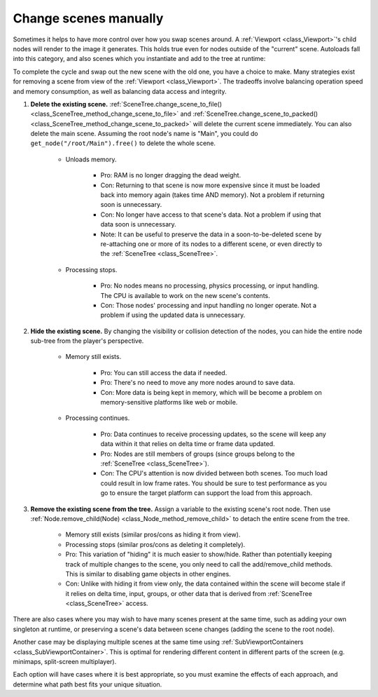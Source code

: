 .. _doc_change_scenes_manually:

Change scenes manually
======================

Sometimes it helps to have more control over how you swap scenes around.
A :ref:`Viewport <class_Viewport>`'s child nodes will render to the image
it generates. This holds true even for nodes outside of the "current"
scene. Autoloads fall into this category, and also scenes which you
instantiate and add to the tree at runtime:

.. tabs::
 .. code-tab:: gdscript GDScript

    var simultaneous_scene = preload("res://levels/level2.tscn").instantiate()

    func _add_a_scene_manually():
        # This is like autoloading the scene, only
        # it happens after already loading the main scene.
        get_tree().root.add_child(simultaneous_scene)

 .. code-tab:: csharp

    public Node simultaneousScene;

    public MyClass()
    {
        simultaneousScene = ResourceLoader.Load<PackedScene>("res://levels/level2.tscn").Instantiate();
    }

    public void _AddASceneManually()
    {
        // This is like autoloading the scene, only
        // it happens after already loading the main scene.
        GetTree().Root.AddChild(simultaneousScene);
    }

To complete the cycle and swap out the new scene with the old one,
you have a choice to make. Many strategies exist for removing a scene
from view of the :ref:`Viewport <class_Viewport>`. The tradeoffs involve
balancing operation speed and memory consumption, as well as balancing data
access and integrity.

1. **Delete the existing scene.**
   :ref:`SceneTree.change_scene_to_file() <class_SceneTree_method_change_scene_to_file>` and
   :ref:`SceneTree.change_scene_to_packed() <class_SceneTree_method_change_scene_to_packed>`
   will delete the current scene immediately. You can also delete the
   main scene. Assuming the root node's name is "Main", you could do
   ``get_node("/root/Main").free()`` to delete the whole scene.

    - Unloads memory.

        - Pro: RAM is no longer dragging the dead weight.

        - Con: Returning to that scene is now more expensive since it must be
          loaded back into memory again (takes time AND memory). Not a problem
          if returning soon is unnecessary.

        - Con: No longer have access to that scene's data. Not a problem if
          using that data soon is unnecessary.

        - Note: It can be useful to preserve the data in a soon-to-be-deleted
          scene by re-attaching one or more of its nodes to a different scene,
          or even directly to the :ref:`SceneTree <class_SceneTree>`.

    - Processing stops.

        - Pro: No nodes means no processing, physics processing, or input
          handling. The CPU is available to work on the new scene's contents.

        - Con: Those nodes' processing and input handling no longer operate.
          Not a problem if using the updated data is unnecessary.

2. **Hide the existing scene.** By changing the visibility or collision
   detection of the nodes, you can hide the entire node sub-tree from the
   player's perspective.

    - Memory still exists.

        - Pro: You can still access the data if needed.

        - Pro: There's no need to move any more nodes around to save data.

        - Con: More data is being kept in memory, which will be become a problem
          on memory-sensitive platforms like web or mobile.

    - Processing continues.

        - Pro: Data continues to receive processing updates, so the scene will
          keep any data within it that relies on delta time or frame data
          updated.

        - Pro: Nodes are still members of groups (since groups belong to the
          :ref:`SceneTree <class_SceneTree>`).

        - Con: The CPU's attention is now divided between both scenes. Too much
          load could result in low frame rates. You should be sure to test
          performance as you go to ensure the target platform can support the
          load from this approach.

3. **Remove the existing scene from the tree.** Assign a variable
   to the existing scene's root node. Then use
   :ref:`Node.remove_child(Node) <class_Node_method_remove_child>` to detach the entire
   scene from the tree.

    - Memory still exists (similar pros/cons as hiding it from view).

    - Processing stops (similar pros/cons as deleting it completely).

    - Pro: This variation of "hiding" it is much easier to show/hide. Rather
      than potentially keeping track of multiple changes to the scene, you
      only need to call the add/remove_child methods. This is similar to
      disabling game objects in other engines.

    - Con: Unlike with hiding it from view only, the data contained within
      the scene will become stale if it relies on delta time, input, groups,
      or other data that is derived from :ref:`SceneTree <class_SceneTree>`
      access.

There are also cases where you may wish to have many scenes present at the same
time, such as adding your own singleton at runtime, or preserving
a scene's data between scene changes (adding the scene to the root node).

.. tabs::
 .. code-tab:: gdscript GDScript

        get_tree().root.add_child(scene)

 .. code-tab:: csharp

        GetTree().Root.AddChild(scene);

Another case may be displaying multiple scenes at the same time using
:ref:`SubViewportContainers <class_SubViewportContainer>`. This is optimal for
rendering different content in different parts of the screen (e.g. minimaps, 
split-screen multiplayer).

Each option will have cases where it is best appropriate, so you must examine
the effects of each approach, and determine what path best fits your unique
situation.
